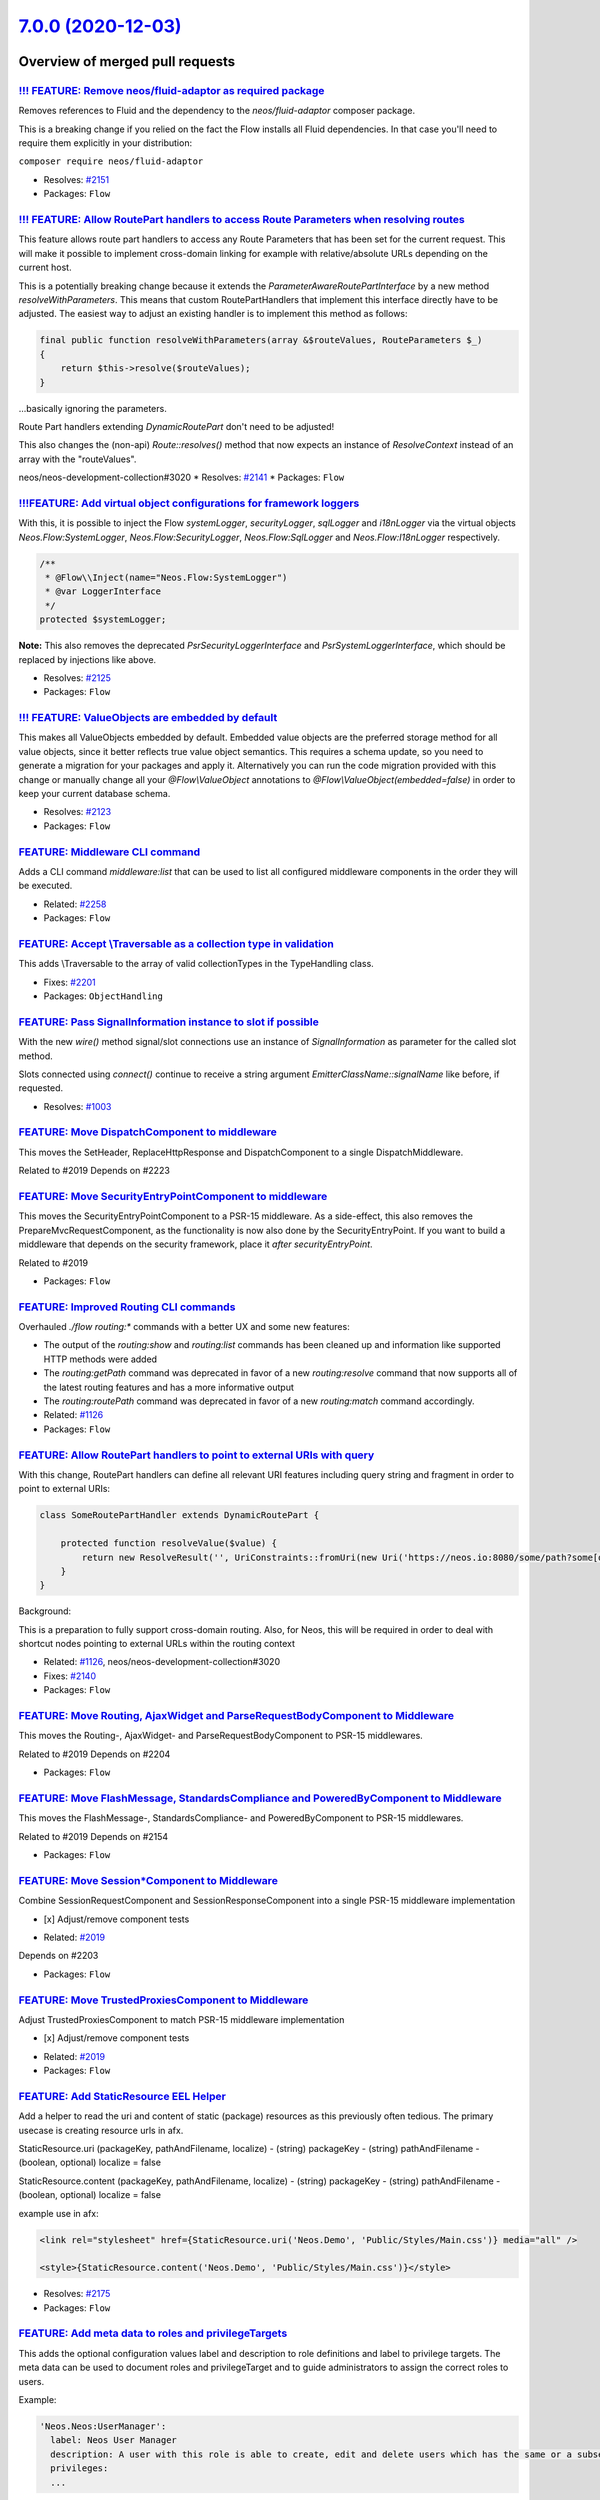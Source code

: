`7.0.0 (2020-12-03) <https://github.com/neos/flow-development-collection/releases/tag/7.0.0>`_
==============================================================================================

Overview of merged pull requests
~~~~~~~~~~~~~~~~~~~~~~~~~~~~~~~~

`!!! FEATURE: Remove neos/fluid-adaptor as required package <https://github.com/neos/flow-development-collection/pull/2152>`_
-----------------------------------------------------------------------------------------------------------------------------

Removes references to Fluid and the dependency to the `neos/fluid-adaptor` composer package.

This is a breaking change if you relied on the fact the Flow installs all Fluid dependencies.
In that case you'll need to require them explicitly in your distribution:

``composer require neos/fluid-adaptor``

* Resolves: `#2151 <https://github.com/neos/flow-development-collection/issues/2151>`_
* Packages: ``Flow``

`!!! FEATURE: Allow RoutePart handlers to access Route Parameters when resolving routes <https://github.com/neos/flow-development-collection/pull/2173>`_
---------------------------------------------------------------------------------------------------------------------------------------------------------

This feature allows route part handlers to access any Route Parameters
that has been set for the current request.
This will make it possible to implement cross-domain linking for example
with relative/absolute URLs depending on the current host.

This is a potentially breaking change because it extends the `ParameterAwareRoutePartInterface`
by a new method `resolveWithParameters`.
This means that custom RoutePartHandlers that implement this interface directly have to be
adjusted. The easiest way to adjust an existing handler is to implement this method as follows:

.. code-block:: php

    final public function resolveWithParameters(array &$routeValues, RouteParameters $_)
    {
        return $this->resolve($routeValues);
    }

...basically ignoring the parameters.

Route Part handlers extending `DynamicRoutePart` don't need to be adjusted!

This also changes the (non-api) `Route::resolves()` method that now expects an instance of
`ResolveContext` instead of an array with the "routeValues".

neos/neos-development-collection#3020
* Resolves: `#2141 <https://github.com/neos/flow-development-collection/issues/2141>`_
* Packages: ``Flow``

`!!!FEATURE: Add virtual object configurations for framework loggers <https://github.com/neos/flow-development-collection/pull/2134>`_
--------------------------------------------------------------------------------------------------------------------------------------

With this, it is possible to inject the Flow `systemLogger`, `securityLogger`, `sqlLogger` and `i18nLogger` via the virtual objects `Neos.Flow:SystemLogger`, `Neos.Flow:SecurityLogger`, `Neos.Flow:SqlLogger` and `Neos.Flow:I18nLogger` respectively.

.. code-block:: php

    /**
     * @Flow\\Inject(name="Neos.Flow:SystemLogger")
     * @var LoggerInterface
     */
    protected $systemLogger;

**Note:** This also removes the deprecated `PsrSecurityLoggerInterface` and `PsrSystemLoggerInterface`, which should be replaced by injections like above.

* Resolves: `#2125 <https://github.com/neos/flow-development-collection/issues/2125>`_
* Packages: ``Flow``

`!!! FEATURE: ValueObjects are embedded by default <https://github.com/neos/flow-development-collection/pull/1718>`_
--------------------------------------------------------------------------------------------------------------------

This makes all ValueObjects embedded by default. Embedded value objects are the preferred storage method for all value objects, since it better reflects true value object semantics.
This requires a schema update, so you need to generate a migration for your packages and apply it. Alternatively you can run the code migration provided with this change or manually change all your `@Flow\\ValueObject` annotations to `@Flow\\ValueObject(embedded=false)` in order to keep your current database schema.

* Resolves: `#2123 <https://github.com/neos/flow-development-collection/issues/2123>`_
* Packages: ``Flow``

`FEATURE: Middleware CLI command <https://github.com/neos/flow-development-collection/pull/2307>`_
--------------------------------------------------------------------------------------------------

Adds a CLI command `middleware:list` that can be used to list
all configured middleware components in the order they will be
executed.

* Related: `#2258 <https://github.com/neos/flow-development-collection/issues/2258>`_
* Packages: ``Flow``

`FEATURE: Accept \\Traversable as a collection type in validation <https://github.com/neos/flow-development-collection/pull/2202>`_
----------------------------------------------------------------------------------------------------------------------------------

This adds \\Traversable to the array of valid collectionTypes in the TypeHandling class.

* Fixes: `#2201 <https://github.com/neos/flow-development-collection/issues/2201>`_
* Packages: ``ObjectHandling``

`FEATURE: Pass SignalInformation instance to slot if possible <https://github.com/neos/flow-development-collection/pull/2216>`_
-------------------------------------------------------------------------------------------------------------------------------

With the new `wire()` method signal/slot connections use an instance of
`SignalInformation` as parameter for the called slot method.

Slots connected using `connect()` continue to receive a string argument
`EmitterClassName::signalName` like before, if requested.

* Resolves: `#1003 <https://github.com/neos/flow-development-collection/issues/1003>`_

`FEATURE: Move DispatchComponent to middleware <https://github.com/neos/flow-development-collection/pull/2219>`_
----------------------------------------------------------------------------------------------------------------

This moves the SetHeader, ReplaceHttpResponse and DispatchComponent to a single DispatchMiddleware.

Related to #2019
Depends on #2223

`FEATURE: Move SecurityEntryPointComponent to middleware <https://github.com/neos/flow-development-collection/pull/2223>`_
--------------------------------------------------------------------------------------------------------------------------

This moves the SecurityEntryPointComponent to a PSR-15 middleware. As a side-effect, this also removes the PrepareMvcRequestComponent, as the functionality is now also done by the SecurityEntryPoint.
If you want to build a middleware that depends on the security framework, place it `after securityEntryPoint`.

Related to #2019

* Packages: ``Flow``

`FEATURE: Improved Routing CLI commands <https://github.com/neos/flow-development-collection/pull/2227>`_
---------------------------------------------------------------------------------------------------------

Overhauled `./flow routing:*` commands with a better UX and
some new features:

* The output of the `routing:show` and `routing:list` commands
  has been cleaned up and information like supported HTTP methods
  were added
* The `routing:getPath` command was deprecated in favor of a new
  `routing:resolve` command that now supports all of the latest
  routing features and has a more informative output
* The `routing:routePath` command was deprecated in favor of a new
  `routing:match` command accordingly.

* Related: `#1126 <https://github.com/neos/flow-development-collection/issues/1126>`_
* Packages: ``Flow``

`FEATURE: Allow RoutePart handlers to point to external URIs with query <https://github.com/neos/flow-development-collection/pull/2147>`_
-----------------------------------------------------------------------------------------------------------------------------------------

With this change, RoutePart handlers can define all relevant URI features
including query string and fragment in order to point to external URIs:

.. code-block:: php

    class SomeRoutePartHandler extends DynamicRoutePart {

        protected function resolveValue($value) {
            return new ResolveResult('', UriConstraints::fromUri(new Uri('https://neos.io:8080/some/path?some[query]=string#some-fragment')));
        }
    }

Background:

This is a preparation to fully support cross-domain routing. Also, for Neos, this will be
required in order to deal with shortcut nodes pointing to external URLs within the routing context

* Related: `#1126 <https://github.com/neos/flow-development-collection/issues/1126>`_, neos/neos-development-collection#3020
* Fixes: `#2140 <https://github.com/neos/flow-development-collection/issues/2140>`_

* Packages: ``Flow``

`FEATURE: Move Routing, AjaxWidget and ParseRequestBodyComponent to Middleware <https://github.com/neos/flow-development-collection/pull/2207>`_
------------------------------------------------------------------------------------------------------------------------------------------------

This moves the Routing-, AjaxWidget- and ParseRequestBodyComponent to PSR-15 middlewares.

Related to #2019
Depends on #2204

* Packages: ``Flow``

`FEATURE: Move FlashMessage, StandardsCompliance and PoweredByComponent to Middleware <https://github.com/neos/flow-development-collection/pull/2204>`_
-------------------------------------------------------------------------------------------------------------------------------------------------------

This moves the FlashMessage-, StandardsCompliance- and PoweredByComponent to PSR-15 middlewares.

Related to #2019
Depends on #2154

* Packages: ``Flow``

`FEATURE: Move Session*Component to Middleware <https://github.com/neos/flow-development-collection/pull/2154>`_
----------------------------------------------------------------------------------------------------------------

Combine SessionRequestComponent and SessionResponseComponent into a single PSR-15 middleware implementation

- [x] Adjust/remove component tests

* Related: `#2019 <https://github.com/neos/flow-development-collection/issues/2019>`_
Depends on #2203

* Packages: ``Flow``

`FEATURE: Move TrustedProxiesComponent to Middleware <https://github.com/neos/flow-development-collection/pull/2153>`_
----------------------------------------------------------------------------------------------------------------------

Adjust TrustedProxiesComponent to match PSR-15 middleware implementation

- [x] Adjust/remove component tests

* Related: `#2019 <https://github.com/neos/flow-development-collection/issues/2019>`_
* Packages: ``Flow``

`FEATURE: Add StaticResource EEL Helper <https://github.com/neos/flow-development-collection/pull/2174>`_
---------------------------------------------------------------------------------------------------------

Add a helper to read the uri and content of static (package) resources as this
previously often tedious. The primary usecase is creating resource urls in afx.

StaticResource.uri (packageKey, pathAndFilename, localize)
- (string) packageKey
- (string) pathAndFilename
- (boolean, optional) localize = false

StaticResource.content (packageKey, pathAndFilename, localize)
- (string) packageKey
- (string) pathAndFilename
- (boolean, optional) localize = false

example use in afx:

.. code-block:: html

    <link rel="stylesheet" href={StaticResource.uri('Neos.Demo', 'Public/Styles/Main.css')} media="all" />

    <style>{StaticResource.content('Neos.Demo', 'Public/Styles/Main.css')}</style>

* Resolves: `#2175 <https://github.com/neos/flow-development-collection/issues/2175>`_
* Packages: ``Flow``

`FEATURE: Add meta data to roles and privilegeTargets <https://github.com/neos/flow-development-collection/pull/2166>`_
-----------------------------------------------------------------------------------------------------------------------

This adds the optional configuration values label and description
to role definitions and label to privilege targets. The meta data can
be used to document roles and privilegeTarget and to guide
administrators to assign the correct roles to users.

Example:

.. code-block:: yaml

  'Neos.Neos:UserManager':
    label: Neos User Manager
    description: A user with this role is able to create, edit and delete users which has the same or a subset of his own roles.
    privileges:
    ...

* Resolves: `#2162 <https://github.com/neos/flow-development-collection/issues/2162>`_
* Packages: ``Flow``

`!!! BUGFIX: Relative position to non-existing key in PositionalArraySorter throws exception <https://github.com/neos/flow-development-collection/pull/2214>`_
--------------------------------------------------------------------------------------------------------------------------------------------------------------

Until now, an element positioned relative to a non-existing key would just be skipped silently. With this, it will throw an exception to bring awareness to the "inactive" array element.

This is a breaking change because previously referring to a non existing position would be ignored.
For example:

.. code-block:: yaml

  Neos:
    Flow:
      mvc:
        routes:
          'Some.Package':
            position: 'before Some.NonExistingPackage'

previously: The corresponding routes would be inserted according to the loading order (i.e. non-deterministic basically)
now: An `InvalidPositionException` exception is thrown::

  The positional string "before Some.NonExistingPackage" (defined for key "Some.Package") references a non-existing key.

* Fixes: `#2213 <https://github.com/neos/flow-development-collection/issues/2213>`_
* Packages: ``Flow``

`!!! BUGFIX: Define default SAMESITE attribute to LAX <https://github.com/neos/flow-development-collection/pull/2275>`_
-----------------------------------------------------------------------------------------------------------------------

The neos-ui complaining with warning in the modern browsers because our session cookie has no defined same site attribute and so the browser expect to have a same site with the lax value or none but with the secure attribute.

As the browsers use LAX as default we now also define that.
For mor information read https://developer.mozilla.org/docs/Web/HTTP/Headers/Set-Cookie/SameSite

* Resolves: `#2031 <https://github.com/neos/flow-development-collection/issues/2031>`_

!`Screenshot 2020-11-24 at 10 31 02 <https://user-images.githubusercontent.com/1014126/100076002-fbaaee00-2e40-11eb-9feb-40cc23cf7219.png>`_

* Packages: ``Flow``

`!!! BUGFIX: Adjust to TYPO3Fluid 2.5.11 and 2.6.10 signature changes <https://github.com/neos/flow-development-collection/pull/2257>`_
---------------------------------------------------------------------------------------------------------------------------------------

With this you need to update to TYPO3 Fluid 2.5.11+ or 2.6.10+

See https://github.com/TYPO3/Fluid/commit/`f20db4e74cf9803c6cffca2ed2f03e1b0b89d0dc <https://github.com/neos/flow-development-collection/commit/f20db4e74cf9803c6cffca2ed2f03e1b0b89d0dc>`_#r44244534

* Packages: ``Flow``

`BUGFIX: Update MINIMUM_PHP_VERSION constant <https://github.com/neos/flow-development-collection/pull/2319>`_
--------------------------------------------------------------------------------------------------------------

Related: `#2237 <https://github.com/neos/flow-development-collection/issues/2237>`_

* Packages: ``Flow``

`BUGFIX: Correct printed path for created doctrine migrations <https://github.com/neos/flow-development-collection/pull/2297>`_
-------------------------------------------------------------------------------------------------------------------------------

Tweaks the output of the `doctrine:migrationgenerate` command so that it renders the path of the new migration relative to the root directory.

Before:

    The migration was moved to: Application/<Package.Key>/Migrations/<DB-Type>/Version<Version>.php

Now:

    The migration was moved to: Packages/Application/<Package.Key>/Migrations/<DB-Type>/Version<Version>.php

Fixes: `#2296 <https://github.com/neos/flow-development-collection/issues/2296>`_

* Packages: ``Flow``

`BUGFIX: Fix UriConstraints::withPort() when port is equal to current port <https://github.com/neos/flow-development-collection/pull/2276>`_
--------------------------------------------------------------------------------------------------------------------------------------------

This fixes the behavior of `UriConstraints` when using `withPort()` with
a (custom) port that is equal to the port of the applied URL:

``UriConstraints::create()->withPort(8080)->applyTo(new Uri('http://localhost:8080'), true);``

Now creates `http://localhost:8080` while it was `http://localhost` before.

* Fixes: `#2263 <https://github.com/neos/flow-development-collection/issues/2263>`_
* Packages: ``Flow``

`BUGFIX: Auto-generate DoctrineMigrations folder if needed <https://github.com/neos/flow-development-collection/pull/2285>`_
----------------------------------------------------------------------------------------------------------------------------

* Fixes: `#2284 <https://github.com/neos/flow-development-collection/issues/2284>`_
* Packages: ``Flow``

`BUGFIX: Reduce maximum line length to 80 chars <https://github.com/neos/flow-development-collection/pull/2197>`_
-----------------------------------------------------------------------------------------------------------------

This reduces the maximum line length of output to 80 chars when running core migrations.

See https://stackoverflow.com/questions/4651012/why-is-the-default-terminal-width-80-characters for more information

* Packages: ``Flow``

`BUGFIX: FileSystemStorage::getObjects correctly returns a generator of StorageObject <https://github.com/neos/flow-development-collection/pull/2167>`_
-------------------------------------------------------------------------------------------------------------------------------------------------------

Somehow this went unnoticed and the `getObjects()` method returned a generator generator. Also the element type docblock was wrong.

* Packages: ``Flow``

`BUGFIX: Fix use of deprecated method called in exception handling <https://github.com/neos/flow-development-collection/pull/2270>`_
------------------------------------------------------------------------------------------------------------------------------------

See https://github.com/neos/flow-development-collection/pull/2188#pullrequestreview-534660935

* Packages: ``Flow``

`BUGFIX: Make InstallerScripts compatible to composer version 2.0+ <https://github.com/neos/flow-development-collection/pull/2266>`_
------------------------------------------------------------------------------------------------------------------------------------

Instead of querying the removed method ::getJobType we now check the class of the job instance like we do in the first lines of the method.

Cherry-picked from: `f10e2570b04ad03efe27b1e2821e8d66f40cab3b <https://github.com/neos/flow-development-collection/commit/f10e2570b04ad03efe27b1e2821e8d66f40cab3b>`_

* Fixes: `#2187 <https://github.com/neos/flow-development-collection/issues/2187>`_
* Packages: ``Flow``

`BUGFIX: Fix default order of middleware components <https://github.com/neos/flow-development-collection/pull/2261>`_
---------------------------------------------------------------------------------------------------------------------

Adjusts the order of the Middleware components so that
the `SessionMiddleware` is executed before the `RoutingMiddleware`.

Otherwise session based authentication won't work until the
routing middleware was executed.

This also removes most of the explicit `position` configurations
in order to avoid too much interdependency.

If a 3rd party middleware needs to be executed before/after another
one, it can still use `position: before/after <name>`  of course.
Depending on the order of _multiple_ other components is considered
bad practice. But if that's really required one could still add a
`position` setting to the existing middleware configuration.

* Related: `#2019 <https://github.com/neos/flow-development-collection/issues/2019>`_
* Packages: ``Flow``

`BUGFIX: AjaxWidgetsMiddleware initializes SecurityContext <https://github.com/neos/flow-development-collection/pull/2256>`_
----------------------------------------------------------------------------------------------------------------------------

Otherwise, the security context is not initialized and security would not work but throw an exception (e.g. Neos.Setup)

* Packages: ``FluidAdaptor``

`BUGFIX: Add missing imports for removed SetHeaderComponent and ReplaceHttpResponseComponent <https://github.com/neos/flow-development-collection/pull/2240>`_
--------------------------------------------------------------------------------------------------------------------------------------------------------------

This fixes the missing namespace imports for correct `SetHeaderComponent` and `ReplaceHttpResponseComponent` b/c class names.

* Packages: ``Flow``

`BUGFIX: Fix and tweaks in PropertyMapperTest <https://github.com/neos/flow-development-collection/pull/2218>`_
---------------------------------------------------------------------------------------------------------------

This tweaks some assertions and by this exposes a test that was "risky"
in fact did not expose failure of expected behavior.

* Packages: ``Flow``

`BUGFIX: Adjust functional RoutingTest <https://github.com/neos/flow-development-collection/pull/2226>`_
--------------------------------------------------------------------------------------------------------

* Packages: ``Flow``

`BUGFIX: Tweak RouteTest <https://github.com/neos/flow-development-collection/pull/2224>`_
------------------------------------------------------------------------------------------

* stricter asserts (replace `assertEquals` by `assertSame`)
* replace calls to deprecated `getPathConstraint()`
* use `resolveRouteValues()` helper method
* Packages: ``Flow``

`BUGFIX: Improve EmailAddressValidator <https://github.com/neos/flow-development-collection/pull/2132>`_
--------------------------------------------------------------------------------------------------------

This no longer uses `filter_var()`, which does a rather mediocre job.

* Fixes: `#1227 <https://github.com/neos/flow-development-collection/issues/1227>`_
* Packages: ``Flow``

`!!! TASK: Make composer autoloader the default <https://github.com/neos/flow-development-collection/pull/2288>`_
-----------------------------------------------------------------------------------------------------------------

The old behaviour can now still be achieved by setting `FLOW_ONLY_COMPOSER_LOADER=false`, but is (still) deprecated and will be gone at some point.

This is a breaking change if you relied on the old behavior, specifically on the fact that Flow used to consider all packages underneath the `/Packages` folder.

From now on, packages will only be loaded if they are properly installed via composer!

Related: `#2262 <https://github.com/neos/flow-development-collection/issues/2262>`_

* Packages: ``Flow``

`!!! TASK: Remove deprecated code <https://github.com/neos/flow-development-collection/pull/2262>`_
---------------------------------------------------------------------------------------------------

Remove obsolete and deprecated PHP code:
****************************************
* `Cli/Request::getMainRequest()` & `Cli/Request::isMainRequest()`
   * Those were deprecated with 6.0 (via #1552) and never really served a purpose since CLI requests can't be nested
* `Neos\\Flow\\Persistence\\Generic\\*`
   * Before we had doctrine, we had a custom persistence layer that was kept as "generic" persistence when we introduced doctrine ten years ago (via `90cb65827c1550e9144e9f83b9231b430c106660 <https://github.com/neos/flow-development-collection/commit/90cb65827c1550e9144e9f83b9231b430c106660>`_). Since 6.0 this custom persistence was deprecated in favor of the corresponding `Neos\\Flow\\Persistence\\Doctrine\\*` classes.
* `Neos\\Flow\\Security\\Cryptography\\SaltedMd5HashingStrategy`
   * md5 is unsafe and the hashing strategy was deprecated with 6.0.
* `ObjectAccess::instantiateClass()`
   * deprecated with 5.3.16 (via #1972). With PHP 5.6+ `new $className(...$arguments)` can be used instead
* `HttpRequestHandlerInterface`/`HttpRequestHandler::getHttpResponse()`
   * deprecated with 6.0 (via #1755) and now gone. If you need the current HTTP Response, use a middleware, as the Response does not exist earlier at all

* Related: `#2172 <https://github.com/neos/flow-development-collection/issues/2172>`_
* Packages: ``Flow``

`!!! TASK: Remove custom FluidAdaptor Exceptions on invalid ArgumentDefinition <https://github.com/neos/flow-development-collection/pull/2259>`_
------------------------------------------------------------------------------------------------------------------------------------------------

This removes the `Neos\\FluidAdaptor\\Core\\Exception`s when the ArgumentDefinition is invalid in favor of the native TYPO3 Fluid exceptions. With this we remove the boilerplate we have to keep in sync with upstream.

See https://github.com/TYPO3/Fluid/issues/529 and https://github.com/neos/flow-development-collection/pull/2257#issuecomment-728825319

* Packages: ``FluidAdaptor``

`!!! TASK: Remove ComponentChain and ComponentContext <https://github.com/neos/flow-development-collection/pull/2221>`_
-----------------------------------------------------------------------------------------------------------------------

Removes the HTTP Component chain implementation.

This is a breaking change because it removes the following classes:

* `Neos\\Flow\\Http\\Component\\ComponentInterface` (was part of the public API!)
* `Neos\\Flow\\Http\\Component\\Exception' (public API)
* `Neos\\Flow\\Http\\Component\\ComponentChain` (already deprecated)
* `Neos\\Flow\\Http\\Component\\ComponentChainFactory` (already deprecated)
* `Neos\\Flow\\Http\\Component\\ComponentContext` (already deprecated)

It also adjusts the `Neos\\Flow\\Http\\HttpRequestHandlerInterface` by removing the `getComponentContext()` method.
To get hold of the current HTTP request, use `HttpRequestHandlerInterface::getHttpRequest()` which is no longer deprecated.
`HttpRequestHandlerInterface::getHttpResponse()` is still deprecated. Use a middleware component to get hold
of the current HTTP response. But usually that shouldn't be required anyways. Instead you can alter the final HTTP
response via `$this->response` in ActionControllers.

* Related: `#2019 <https://github.com/neos/flow-development-collection/issues/2019>`_
* Related: `#2258 <https://github.com/neos/flow-development-collection/issues/2258>`_

`!!! TASK: Add type declarations to persistence interfaces <https://github.com/neos/flow-development-collection/pull/2231>`_
----------------------------------------------------------------------------------------------------------------------------

* Packages: ``Flow``

`!!! TASK: Update Doctrine Migrations to 3.0 <https://github.com/neos/flow-development-collection/pull/1880>`_
--------------------------------------------------------------------------------------------------------------

This updated the required version of `doctrine/migrations` from 1.8 to 3.0.

While there are new features in Doctrine Migrations, the reason for us to do
an upgrade is to move forward – the previously used version will not be
maintained forever… This post also gives some background on that:
https://www.doctrine-project.org/2020/04/10/doctrine-migrations-3.0.html

For a Flow user the commands remain unchanged, so far no multi-namespace
migrations are supported and the features to the "official" CLI do not matter,
since we embed the functionality in our own commands.

**Breaking changes**

There are three things that make this upgrade a breaking change:

- `Doctrine\\DBAL\\Migrations` moved to `Doctrine\\Migrations`
- `AbstractMigration` changed method signatures (type delcarations added)

To adjust your PHP code (the migration files), a core migration is provided that
should fix the vast majority of existing migrations. (That core migration is in Flow
and named `Version20201109224100`.)

- The "version" is the FQCN of the migration class (existing entries in the migrations table will be automatically updated)

The needed changes to the DB table where the migration status is stored are done
the first time a command that accesses that table is used. Make sure to have a current
backup and then run `./flow doctrine:migrationstatus --show-migrations`. If all
went well, the migrations should all be listed as a fully-qualified class name, no
longer just a date/time string. If any errors occurred during the command, restore the
backup (the migrations table is sufficient), fix the errors and try again.

See https://github.com/doctrine/migrations/blob/3.0.x/UPGRADE.md#code-bc-breaks
and https://github.com/doctrine/migrations/blob/3.0.x/UPGRADE.md#upgrade-to-20
for a full list of other changes. Most of those are wrapped in Flow code and need no
adjustments in userland code.

* Resolves: `#2122 <https://github.com/neos/flow-development-collection/issues/2122>`_
* Packages: ``Flow``

`!!! TASK: Raise minimum PHP version to 7.3 <https://github.com/neos/flow-development-collection/pull/2237>`_
-------------------------------------------------------------------------------------------------------------

Require PHP 7.3 in composer.json, as PHP 7.2 is EOL by the end of November.

* Packages: ``Arrays`` ``Cache`` ``Eel`` ``Files`` ``Flow`` ``FluidAdaptor`` ``Kickstarter`` ``Log`` ``MediaTypes`` ``Messages`` ``ObjectHandling`` ``OpcodeCache`` ``Pdo`` ``Schema`` ``Unicode``

`TASK: Further adjustments to Doctrine Migrations integration <https://github.com/neos/flow-development-collection/pull/2328>`_
-------------------------------------------------------------------------------------------------------------------------------

See https://github.com/neos/flow-development-collection/issues/2244

* Packages: ``Flow``

`TASK: Extend HTTP documentation by additional middleware examples <https://github.com/neos/flow-development-collection/pull/2330>`_
------------------------------------------------------------------------------------------------------------------------------------

Related: #2258

* Packages: ``Flow``

`TASK: Set dependency on neos/fluid-adaptor in neos/kickstarter <https://github.com/neos/flow-development-collection/pull/2323>`_
---------------------------------------------------------------------------------------------------------------------------------

This should have been done automagically, see https://github.com/neos/flow-development-distribution/pull/56

* Packages: ``Kickstarter``

`TASK: Add migration for ComponentContext deprecation <https://github.com/neos/flow-development-collection/pull/2320>`_
-----------------------------------------------------------------------------------------------------------------------

This adds some basic code migrations for the move away from HTTP Components.

Related: `#2019 <https://github.com/neos/flow-development-collection/issues/2019>`_, `#2258 <https://github.com/neos/flow-development-collection/issues/2258>`_

* Packages: ``Flow``

`TASK: Adjust version numbers in tooling configuration <https://github.com/neos/flow-development-collection/pull/2322>`_
------------------------------------------------------------------------------------------------------------------------

Updates for the 7.0 branch:

* conf.py of neos/flow
* .travis.yml
* apigen.yml
* Packages: ``Flow``

`TASK: Print a helpful message, if autoload.php can not be found in CLI <https://github.com/neos/flow-development-collection/pull/2283>`_
-----------------------------------------------------------------------------------------------------------------------------------------

This adds a helpful message to the CLI output like this, if the Composer autoload file is missing::

  > ./flow
  Composers autoload.php file was not found. The file is expected to be located in the path:

  /Users/soren/Projects/flow-development-distribution/Packages/Framework/Neos.Flow/Scripts/../../../Libraries/autoload.php

  This could be due to a missing 'config' => 'vendor-dir' section of your root 'composer.json' file.

  The section key and value should look like the following
  "vendor-dir": "Packages/Libraries"
  Update your 'composer.json' file and run the 'composer update' command.

Resolves: `#2282 <https://github.com/neos/flow-development-collection/issues/2282>`_

* Packages: ``Flow``

`TASK: Update symfony dependencies to 5.1+ <https://github.com/neos/flow-development-collection/pull/2278>`_
------------------------------------------------------------------------------------------------------------

* Packages: ``Flow``

`TASK: Fix return type annotation for TokenInterface::updateCredentials() <https://github.com/neos/flow-development-collection/pull/2292>`_
-------------------------------------------------------------------------------------------------------------------------------------------

The result of this call is not used (see https://github.com/neos/flow-development-collection/blob/`af7b3374688878b822528b4a761741f1102de1cf <https://github.com/neos/flow-development-collection/commit/af7b3374688878b822528b4a761741f1102de1cf>`_/Neos.Flow/Classes/Security/Context.php#L787)

* Packages: ``Flow``

`TASK: Update PHP CGL & documentation examples to current practice <https://github.com/neos/flow-development-collection/pull/2280>`_
------------------------------------------------------------------------------------------------------------------------------------

* Resolves: `#2279 <https://github.com/neos/flow-development-collection/issues/2279>`_
* Packages: ``Flow``

`TASK: Reflect minimum required PHP version in documentation <https://github.com/neos/flow-development-collection/pull/2281>`_
------------------------------------------------------------------------------------------------------------------------------

* Related: `#2236 <https://github.com/neos/flow-development-collection/issues/2236>`_
* Packages: ``Flow``

`TASK: Update documentation for default embedded ValueObjects <https://github.com/neos/flow-development-collection/pull/2255>`_
-------------------------------------------------------------------------------------------------------------------------------

Follow-up to #1718 with promised documentation

* Packages: ``Flow``

`TASK: Update doctrine/common requirement from ^2.13.1 to ^3.0.2 <https://github.com/neos/flow-development-collection/pull/2247>`_
----------------------------------------------------------------------------------------------------------------------------------

Updates the requirements on `doctrine/common <https://github.com/doctrine/common>`_ to permit the latest version.

* See: `#2122 <https://github.com/neos/flow-development-collection/issues/2122>`_
* Packages: ``Flow``

`TASK: Remove PHP 7.2 from build matrix <https://github.com/neos/flow-development-collection/pull/2235>`_
---------------------------------------------------------------------------------------------------------

This removes the PHP 7.2. builds from travis and raises the PHP version for static analysis to PHP 7.3

`TASK: Use composer 2 in travis build <https://github.com/neos/flow-development-collection/pull/2191>`_
-------------------------------------------------------------------------------------------------------

Related to #2188

`Update composer/composer requirement from ^1.9 to ^2.0 <https://github.com/neos/flow-development-collection/pull/2251>`_
-------------------------------------------------------------------------------------------------------------------------

Updates the requirements on `composer/composer <https://github.com/composer/composer>`_ to permit the latest version.

* Packages: ``Flow``

`Allow psalm checks to fail <https://github.com/neos/flow-development-collection/pull/2277>`_
---------------------------------------------------------------------------------------------

Adjusts the Travis CI configuration allowing static analysis (psalm) to fail
since they are very fragile at the moment.

* Packages: ``Flow``


`Detailed log <https://github.com/neos/flow-development-collection/compare/6.3.4...7.0.0>`_
~~~~~~~~~~~~~~~~~~~~~~~~~~~~~~~~~~~~~~~~~~~~~~~~~~~~~~~~~~~~~~~~~~~~~~~~~~~~~~~~~~~~~~~~~~~
